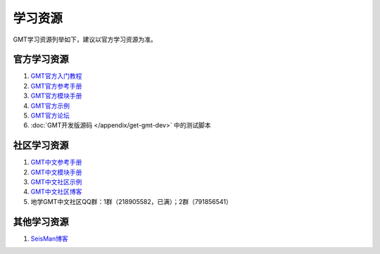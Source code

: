 学习资源
========

GMT学习资源列举如下，建议以官方学习资源为准。

官方学习资源
------------

#. `GMT官方入门教程 <http://gmt.soest.hawaii.edu/doc/latest/tutorial.html>`_
#. `GMT官方参考手册 <http://gmt.soest.hawaii.edu/doc/latest/GMT_Docs.html>`_
#. `GMT官方模块手册 <http://gmt.soest.hawaii.edu/doc/latest/index.html#man-pages>`_
#. `GMT官方示例 <http://gmt.soest.hawaii.edu/doc/latest/Gallery.html>`_
#. `GMT官方论坛 <http://gmt.soest.hawaii.edu/projects/gmt/boards/1>`_
#. :doc:`GMT开发版源码 </appendix/get-gmt-dev>` 中的测试脚本

社区学习资源
------------

#. `GMT中文参考手册 <https://docs.gmt-china.org>`_
#. `GMT中文模块手册 <https://modules.gmt-china.org>`_
#. `GMT中文社区示例 <https://gmt-china.org/gallery/>`_
#. `GMT中文社区博客 <https://gmt-china.org/blog/>`_
#. 地学GMT中文社区QQ群：1群（218905582，已满）；2群（791856541）

其他学习资源
------------

#. `SeisMan博客 <https://blog.seisman.info/>`_
